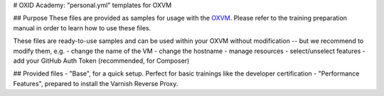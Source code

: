 # OXID Academy: "personal.yml" templates for OXVM

## Purpose
These files are provided as samples for usage with the `OXVM <https://github.com/OXID-eSales/oxvm_base>`_. Please refer to the training preparation manual in order to learn how to use these files.

These files are ready-to-use samples and can be used within your OXVM without modification -- but we recommend to modify them, e.g.
- change the name of the VM
- change the hostname
- manage resources
- select/unselect features
- add your GitHub Auth Token (recommended, for Composer)

## Provided files
- "Base", for a quick setup. Perfect for basic trainings like the developer certification
- "Performance Features", prepared to install the Varnish Reverse Proxy.